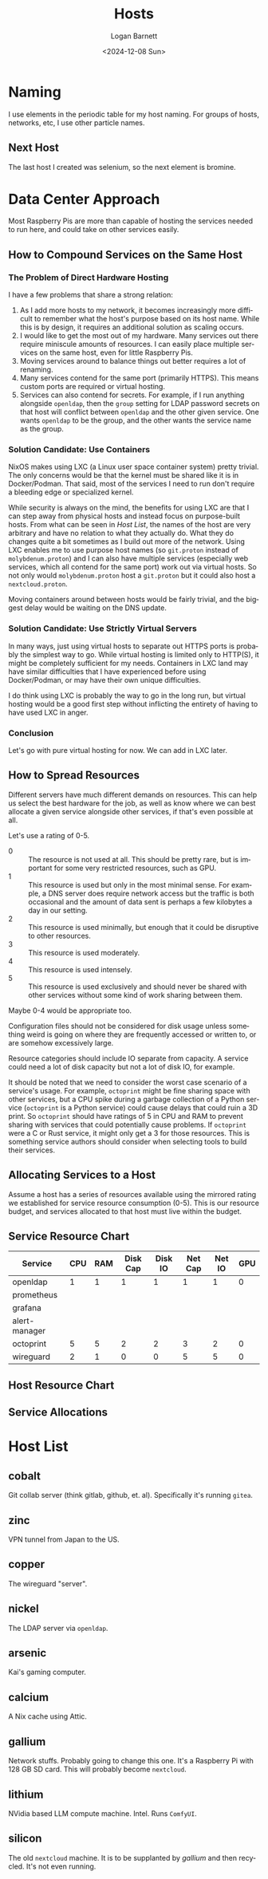 #+title:     Hosts
#+author:    Logan Barnett
#+email:     logustus@gmail.com
#+date:      <2024-12-08 Sun>
#+language:  en
#+file_tags:
#+tags:

* Naming

I use elements in the periodic table for my host naming.  For groups of hosts,
networks, etc, I use other particle names.

** Next Host

The last host I created was selenium, so the next element is bromine.


* Data Center Approach

Most Raspberry Pis are more than capable of hosting the services needed to run
here, and could take on other services easily.

** How to Compound Services on the Same Host
*** The Problem of Direct Hardware Hosting

I have a few problems that share a strong relation:
1. As I add more hosts to my network, it becomes increasingly more difficult to
   remember what the host's purpose based on its host name.  While this is by
   design, it requires an additional solution as scaling occurs.
2. I would like to get the most out of my hardware.  Many services out there
   require miniscule amounts of resources.  I can easily place multiple services
   on the same host, even for little Raspberry Pis.
3. Moving services around to balance things out better requires a lot of
   renaming.
4. Many services contend for the same port (primarily HTTPS).  This means custom
   ports are required or virtual hosting.
5. Services can also contend for secrets.  For example, if I run anything
   alongside ~openldap~, then the ~group~ setting for LDAP password secrets on
   that host will conflict between ~openldap~ and the other given service.  One
   wants ~openldap~ to be the group, and the other wants the service name as the
   group.

*** Solution Candidate: Use Containers

NixOS makes using LXC (a Linux user space container system) pretty trivial.  The
only concerns would be that the kernel must be shared like it is in
Docker/Podman.  That said, most of the services I need to run don't require a
bleeding edge or specialized kernel.

While security is always on the mind, the benefits for using LXC are that I can
step away from physical hosts and instead focus on purpose-built hosts.  From
what can be seen in [[Host List]], the names of the host are very arbitrary and have
no relation to what they actually do.  What they do changes quite a bit
sometimes as I build out more of the network.  Using LXC enables me to use
purpose host names (so ~git.proton~ instead of ~molybdenum.proton~) and I can
also have multiple services (especially web services, which all contend for the
same port) work out via virtual hosts.  So not only would ~molybdenum.proton~
host a ~git.proton~ but it could also host a ~nextcloud.proton~.

Moving containers around between hosts would be fairly trivial, and the biggest
delay would be waiting on the DNS update.

*** Solution Candidate: Use Strictly Virtual Servers

In many ways, just using virtual hosts to separate out HTTPS ports is probably
the simplest way to go.  While virtual hosting is limited only to HTTP(S), it
might be completely sufficient for my needs.  Containers in LXC land may have
similar difficulties that I have experienced before using Docker/Podman, or may
have their own unique difficulties.

I do think using LXC is probably the way to go in the long run, but virtual
hosting would be a good first step without inflicting the entirety of having to
have used LXC in anger.

*** Conclusion

Let's go with pure virtual hosting for now.  We can add in LXC later.
** How to Spread Resources

Different servers have much different demands on resources.  This can help us
select the best hardware for the job, as well as know where we can best allocate
a given service alongside other services, if that's even possible at all.

Let's use a rating of 0-5.
+ 0 :: The resource is not used at all.  This should be pretty rare, but is
  important for some very restricted resources, such as GPU.
+ 1 :: This resource is used but only in the most minimal sense.  For example, a
  DNS server does require network access but the traffic is both occasional and
  the amount of data sent is perhaps a few kilobytes a day in our setting.
+ 2 :: This resource is used minimally, but enough that it could be disruptive
  to other resources.
+ 3 :: This resource is used moderately.
+ 4 :: This resource is used intensely.
+ 5 :: This resource is used exclusively and should never be shared with other
  services without some kind of work sharing between them.

Maybe 0-4 would be appropriate too.

Configuration files should not be considered for disk usage unless something
weird is going on where they are frequently accessed or written to, or are
somehow excessively large.

Resource categories should include IO separate from capacity.  A service could
need a lot of disk capacity but not a lot of disk IO, for example.

It should be noted that we need to consider the worst case scenario of a
service's usage.  For example, ~octoprint~ might be fine sharing space with
other services, but a CPU spike during a garbage collection of a Python service
(~octoprint~ is a Python service) could cause delays that could ruin a 3D print.
So ~octoprint~ should have ratings of 5 in CPU and RAM to prevent sharing with
services that could potentially cause problems.  If ~octoprint~ were a C or Rust
service, it might only get a 3 for those resources.  This is something service
authors should consider when selecting tools to build their services.

** Allocating Services to a Host

Assume a host has a series of resources available using the mirrored rating we
established for service resource consumption (0-5).  This is our resource
budget, and services allocated to that host must live within the budget.

** Service Resource Chart

#+name: service-resource-chart
| Service       | CPU | RAM | Disk Cap | Disk IO | Net Cap | Net IO | GPU |
|---------------+-----+-----+----------+---------+---------+--------+-----|
| openldap      |   1 |   1 |        1 |       1 |       1 |      1 |   0 |
| prometheus    |     |     |          |         |         |        |     |
| grafana       |     |     |          |         |         |        |     |
| alert-manager |     |     |          |         |         |        |     |
| octoprint     |   5 |   5 |        2 |       2 |       3 |      2 |   0 |
| wireguard     |   2 |   1 |        0 |       0 |       5 |      5 |   0 |


** Host Resource Chart

** Service Allocations

* Host List

** cobalt

Git collab server (think gitlab, github, et. al).  Specifically it's running
~gitea~.

** zinc

VPN tunnel from Japan to the US.

** copper

The wireguard "server".

** nickel

The LDAP server via ~openldap~.

** arsenic

Kai's gaming computer.

** calcium

A Nix cache using Attic.

** gallium

Network stuffs.  Probably going to change this one.  It's a Raspberry Pi with
128 GB SD card.  This will probably become ~nextcloud~.

** lithium

NVidia based LLM compute machine.  Intel.  Runs ~ComfyUI~.

** silicon

The old ~nextcloud~ machine.  It is to be supplanted by [[gallium]] and then
recycled.  It's not even running.
